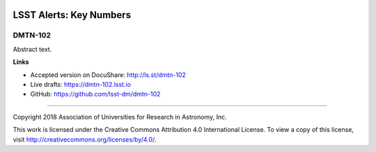 .. image:: https://img.shields.io/badge/dmtn--102-lsst.io-brightgreen.svg
   :target: https://dmtn-102.lsst.io
.. image:: https://travis-ci.org/lsst-dm/dmtn-102.svg
   :target: https://travis-ci.org/lsst-dm/dmtn-102

########################
LSST Alerts: Key Numbers
########################

DMTN-102
--------

Abstract text.

**Links**


- Accepted version on DocuShare: http://ls.st/dmtn-102

- Live drafts: https://dmtn-102.lsst.io
- GitHub: https://github.com/lsst-dm/dmtn-102

****

Copyright 2018 Association of Universities for Research in Astronomy, Inc.


This work is licensed under the Creative Commons Attribution 4.0 International License. To view a copy of this license, visit http://creativecommons.org/licenses/by/4.0/.

